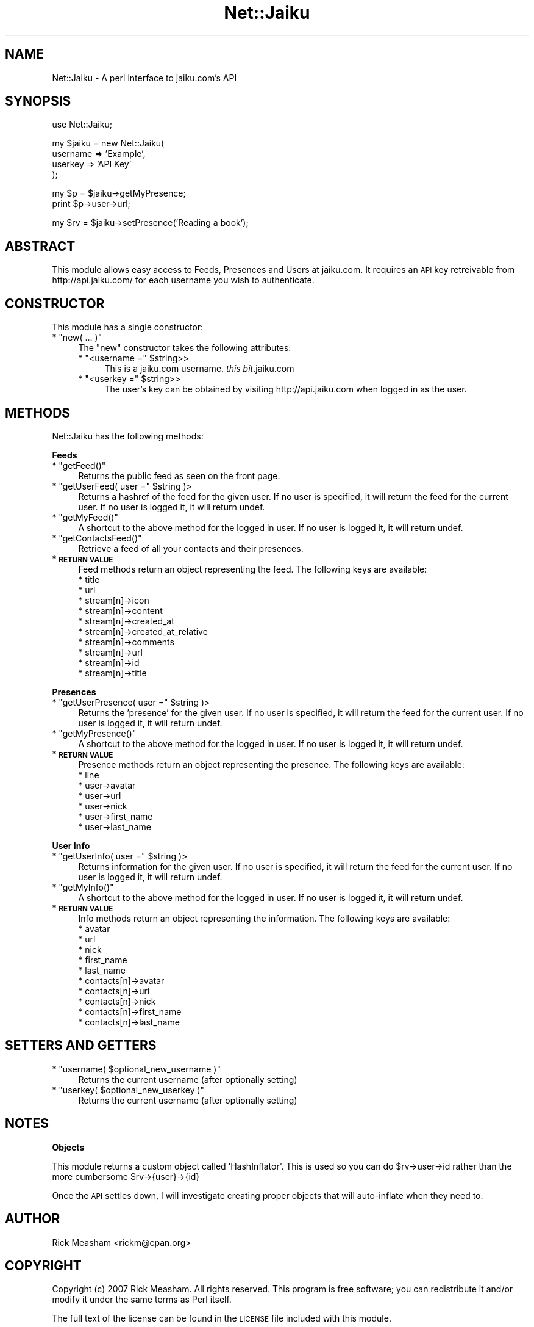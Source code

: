 .\" Automatically generated by Pod::Man v1.37, Pod::Parser v1.32
.\"
.\" Standard preamble:
.\" ========================================================================
.de Sh \" Subsection heading
.br
.if t .Sp
.ne 5
.PP
\fB\\$1\fR
.PP
..
.de Sp \" Vertical space (when we can't use .PP)
.if t .sp .5v
.if n .sp
..
.de Vb \" Begin verbatim text
.ft CW
.nf
.ne \\$1
..
.de Ve \" End verbatim text
.ft R
.fi
..
.\" Set up some character translations and predefined strings.  \*(-- will
.\" give an unbreakable dash, \*(PI will give pi, \*(L" will give a left
.\" double quote, and \*(R" will give a right double quote.  \*(C+ will
.\" give a nicer C++.  Capital omega is used to do unbreakable dashes and
.\" therefore won't be available.  \*(C` and \*(C' expand to `' in nroff,
.\" nothing in troff, for use with C<>.
.tr \(*W-
.ds C+ C\v'-.1v'\h'-1p'\s-2+\h'-1p'+\s0\v'.1v'\h'-1p'
.ie n \{\
.    ds -- \(*W-
.    ds PI pi
.    if (\n(.H=4u)&(1m=24u) .ds -- \(*W\h'-12u'\(*W\h'-12u'-\" diablo 10 pitch
.    if (\n(.H=4u)&(1m=20u) .ds -- \(*W\h'-12u'\(*W\h'-8u'-\"  diablo 12 pitch
.    ds L" ""
.    ds R" ""
.    ds C` ""
.    ds C' ""
'br\}
.el\{\
.    ds -- \|\(em\|
.    ds PI \(*p
.    ds L" ``
.    ds R" ''
'br\}
.\"
.\" If the F register is turned on, we'll generate index entries on stderr for
.\" titles (.TH), headers (.SH), subsections (.Sh), items (.Ip), and index
.\" entries marked with X<> in POD.  Of course, you'll have to process the
.\" output yourself in some meaningful fashion.
.if \nF \{\
.    de IX
.    tm Index:\\$1\t\\n%\t"\\$2"
..
.    nr % 0
.    rr F
.\}
.\"
.\" For nroff, turn off justification.  Always turn off hyphenation; it makes
.\" way too many mistakes in technical documents.
.hy 0
.if n .na
.\"
.\" Accent mark definitions (@(#)ms.acc 1.5 88/02/08 SMI; from UCB 4.2).
.\" Fear.  Run.  Save yourself.  No user-serviceable parts.
.    \" fudge factors for nroff and troff
.if n \{\
.    ds #H 0
.    ds #V .8m
.    ds #F .3m
.    ds #[ \f1
.    ds #] \fP
.\}
.if t \{\
.    ds #H ((1u-(\\\\n(.fu%2u))*.13m)
.    ds #V .6m
.    ds #F 0
.    ds #[ \&
.    ds #] \&
.\}
.    \" simple accents for nroff and troff
.if n \{\
.    ds ' \&
.    ds ` \&
.    ds ^ \&
.    ds , \&
.    ds ~ ~
.    ds /
.\}
.if t \{\
.    ds ' \\k:\h'-(\\n(.wu*8/10-\*(#H)'\'\h"|\\n:u"
.    ds ` \\k:\h'-(\\n(.wu*8/10-\*(#H)'\`\h'|\\n:u'
.    ds ^ \\k:\h'-(\\n(.wu*10/11-\*(#H)'^\h'|\\n:u'
.    ds , \\k:\h'-(\\n(.wu*8/10)',\h'|\\n:u'
.    ds ~ \\k:\h'-(\\n(.wu-\*(#H-.1m)'~\h'|\\n:u'
.    ds / \\k:\h'-(\\n(.wu*8/10-\*(#H)'\z\(sl\h'|\\n:u'
.\}
.    \" troff and (daisy-wheel) nroff accents
.ds : \\k:\h'-(\\n(.wu*8/10-\*(#H+.1m+\*(#F)'\v'-\*(#V'\z.\h'.2m+\*(#F'.\h'|\\n:u'\v'\*(#V'
.ds 8 \h'\*(#H'\(*b\h'-\*(#H'
.ds o \\k:\h'-(\\n(.wu+\w'\(de'u-\*(#H)/2u'\v'-.3n'\*(#[\z\(de\v'.3n'\h'|\\n:u'\*(#]
.ds d- \h'\*(#H'\(pd\h'-\w'~'u'\v'-.25m'\f2\(hy\fP\v'.25m'\h'-\*(#H'
.ds D- D\\k:\h'-\w'D'u'\v'-.11m'\z\(hy\v'.11m'\h'|\\n:u'
.ds th \*(#[\v'.3m'\s+1I\s-1\v'-.3m'\h'-(\w'I'u*2/3)'\s-1o\s+1\*(#]
.ds Th \*(#[\s+2I\s-2\h'-\w'I'u*3/5'\v'-.3m'o\v'.3m'\*(#]
.ds ae a\h'-(\w'a'u*4/10)'e
.ds Ae A\h'-(\w'A'u*4/10)'E
.    \" corrections for vroff
.if v .ds ~ \\k:\h'-(\\n(.wu*9/10-\*(#H)'\s-2\u~\d\s+2\h'|\\n:u'
.if v .ds ^ \\k:\h'-(\\n(.wu*10/11-\*(#H)'\v'-.4m'^\v'.4m'\h'|\\n:u'
.    \" for low resolution devices (crt and lpr)
.if \n(.H>23 .if \n(.V>19 \
\{\
.    ds : e
.    ds 8 ss
.    ds o a
.    ds d- d\h'-1'\(ga
.    ds D- D\h'-1'\(hy
.    ds th \o'bp'
.    ds Th \o'LP'
.    ds ae ae
.    ds Ae AE
.\}
.rm #[ #] #H #V #F C
.\" ========================================================================
.\"
.IX Title "Net::Jaiku 3pm"
.TH Net::Jaiku 3pm "2007-05-21" "perl v5.8.8" "User Contributed Perl Documentation"
.SH "NAME"
Net::Jaiku \- A perl interface to jaiku.com's API
.SH "SYNOPSIS"
.IX Header "SYNOPSIS"
.Vb 1
\&        use Net::Jaiku;
.Ve
.PP
.Vb 4
\&        my $jaiku = new Net::Jaiku(
\&                username => 'Example',
\&                userkey  => 'API Key'
\&        );
.Ve
.PP
.Vb 2
\&        my $p = $jaiku\->getMyPresence;
\&        print $p\->user\->url;
.Ve
.PP
.Vb 1
\&        my $rv = $jaiku\->setPresence('Reading a book');
.Ve
.SH "ABSTRACT"
.IX Header "ABSTRACT"
This module allows easy access to Feeds, Presences and Users at
jaiku.com. It requires an \s-1API\s0 key retreivable from http://api.jaiku.com/
for each username you wish to authenticate.
.SH "CONSTRUCTOR"
.IX Header "CONSTRUCTOR"
This module has a single constructor:
.ie n .IP "* ""new( ... )""" 4
.el .IP "* \f(CWnew( ... )\fR" 4
.IX Item "new( ... )"
The \f(CW\*(C`new\*(C'\fR constructor takes the following attributes:
.RS 4
.ie n .IP "* ""<username =""\fR \f(CW$string>>" 4
.el .IP "* \f(CW<username =\fR \f(CW$string\fR>>" 4
.IX Item "<username = $string>>"
This is a jaiku.com username. \fIthis bit\fR.jaiku.com
.ie n .IP "* ""<userkey =""\fR \f(CW$string>>" 4
.el .IP "* \f(CW<userkey =\fR \f(CW$string\fR>>" 4
.IX Item "<userkey = $string>>"
The user's key can be obtained by visiting http://api.jaiku.com when
logged in as the user.
.RE
.RS 4
.RE
.SH "METHODS"
.IX Header "METHODS"
Net::Jaiku has the following methods:
.Sh "Feeds"
.IX Subsection "Feeds"
.ie n .IP "* ""getFeed()""" 4
.el .IP "* \f(CWgetFeed()\fR" 4
.IX Item "getFeed()"
Returns the public feed as seen on the front page.
.ie n .IP "* ""getUserFeed( user =""\fR \f(CW$string )>" 4
.el .IP "* \f(CWgetUserFeed( user =\fR \f(CW$string\fR )>" 4
.IX Item "getUserFeed( user = $string )>"
Returns a hashref of the feed for the given user. If no user is
specified, it will return the feed for the current user. If no
user is logged it, it will return undef.
.ie n .IP "* ""getMyFeed()""" 4
.el .IP "* \f(CWgetMyFeed()\fR" 4
.IX Item "getMyFeed()"
A shortcut to the above method for the logged in user. If no
user is logged it, it will return undef.
.ie n .IP "* ""getContactsFeed()""" 4
.el .IP "* \f(CWgetContactsFeed()\fR" 4
.IX Item "getContactsFeed()"
Retrieve a feed of all your contacts and their presences.
.IP "* \fB\s-1RETURN\s0 \s-1VALUE\s0\fR" 4
.IX Item "RETURN VALUE"
Feed methods return an object representing the feed. The following
keys are available:
.RS 4
.IP "* title" 4
.IX Item "title"
.PD 0
.IP "* url" 4
.IX Item "url"
.IP "* stream[n]\->icon" 4
.IX Item "stream[n]->icon"
.IP "* stream[n]\->content" 4
.IX Item "stream[n]->content"
.IP "* stream[n]\->created_at" 4
.IX Item "stream[n]->created_at"
.IP "* stream[n]\->created_at_relative" 4
.IX Item "stream[n]->created_at_relative"
.IP "* stream[n]\->comments" 4
.IX Item "stream[n]->comments"
.IP "* stream[n]\->url" 4
.IX Item "stream[n]->url"
.IP "* stream[n]\->id" 4
.IX Item "stream[n]->id"
.IP "* stream[n]\->title" 4
.IX Item "stream[n]->title"
.RE
.RS 4
.RE
.PD
.Sh "Presences"
.IX Subsection "Presences"
.ie n .IP "* ""getUserPresence( user =""\fR \f(CW$string )>" 4
.el .IP "* \f(CWgetUserPresence( user =\fR \f(CW$string\fR )>" 4
.IX Item "getUserPresence( user = $string )>"
Returns the 'presence' for the given user. If no user is
specified, it will return the feed for the current user. If no
user is logged it, it will return undef.
.ie n .IP "* ""getMyPresence()""" 4
.el .IP "* \f(CWgetMyPresence()\fR" 4
.IX Item "getMyPresence()"
A shortcut to the above method for the logged in user. If no
user is logged it, it will return undef.
.IP "* \fB\s-1RETURN\s0 \s-1VALUE\s0\fR" 4
.IX Item "RETURN VALUE"
Presence methods return an object representing the presence. The
following keys are available:
.RS 4
.IP "* line" 4
.IX Item "line"
.PD 0
.IP "* user\->avatar" 4
.IX Item "user->avatar"
.IP "* user\->url" 4
.IX Item "user->url"
.IP "* user\->nick" 4
.IX Item "user->nick"
.IP "* user\->first_name" 4
.IX Item "user->first_name"
.IP "* user\->last_name" 4
.IX Item "user->last_name"
.RE
.RS 4
.RE
.PD
.Sh "User Info"
.IX Subsection "User Info"
.ie n .IP "* ""getUserInfo( user =""\fR \f(CW$string )>" 4
.el .IP "* \f(CWgetUserInfo( user =\fR \f(CW$string\fR )>" 4
.IX Item "getUserInfo( user = $string )>"
Returns information for the given user. If no user is
specified, it will return the feed for the current user. If no
user is logged it, it will return undef.
.ie n .IP "* ""getMyInfo()""" 4
.el .IP "* \f(CWgetMyInfo()\fR" 4
.IX Item "getMyInfo()"
A shortcut to the above method for the logged in user. If no
user is logged it, it will return undef.
.IP "* \fB\s-1RETURN\s0 \s-1VALUE\s0\fR" 4
.IX Item "RETURN VALUE"
Info methods return an object representing the information. The
following keys are available:
.RS 4
.IP "* avatar" 4
.IX Item "avatar"
.PD 0
.IP "* url" 4
.IX Item "url"
.IP "* nick" 4
.IX Item "nick"
.IP "* first_name" 4
.IX Item "first_name"
.IP "* last_name" 4
.IX Item "last_name"
.IP "* contacts[n]\->avatar" 4
.IX Item "contacts[n]->avatar"
.IP "* contacts[n]\->url" 4
.IX Item "contacts[n]->url"
.IP "* contacts[n]\->nick" 4
.IX Item "contacts[n]->nick"
.IP "* contacts[n]\->first_name" 4
.IX Item "contacts[n]->first_name"
.IP "* contacts[n]\->last_name" 4
.IX Item "contacts[n]->last_name"
.RE
.RS 4
.RE
.PD
.SH "SETTERS AND GETTERS"
.IX Header "SETTERS AND GETTERS"
.ie n .IP "* ""username( $optional_new_username )""" 4
.el .IP "* \f(CWusername( $optional_new_username )\fR" 4
.IX Item "username( $optional_new_username )"
Returns the current username (after optionally setting)
.ie n .IP "* ""userkey( $optional_new_userkey )""" 4
.el .IP "* \f(CWuserkey( $optional_new_userkey )\fR" 4
.IX Item "userkey( $optional_new_userkey )"
Returns the current username (after optionally setting)
.SH "NOTES"
.IX Header "NOTES"
.Sh "Objects"
.IX Subsection "Objects"
This module returns a custom object called 'HashInflator'. This is used
so you can do \f(CW$rv\fR\->user\->id rather than the more cumbersome \f(CW$rv\fR\->{user}\->{id}
.PP
Once the \s-1API\s0 settles down, I will investigate creating proper objects that
will auto-inflate when they need to.
.SH "AUTHOR"
.IX Header "AUTHOR"
Rick Measham <rickm@cpan.org>
.SH "COPYRIGHT"
.IX Header "COPYRIGHT"
Copyright (c) 2007 Rick Measham.  All rights reserved.  This program
is free software; you can redistribute it and/or modify it under the same
terms as Perl itself.
.PP
The full text of the license can be found in the \s-1LICENSE\s0 file included
with this module.
.SH "SEE ALSO"
.IX Header "SEE ALSO"
irc://freenode.net/##jaiku
